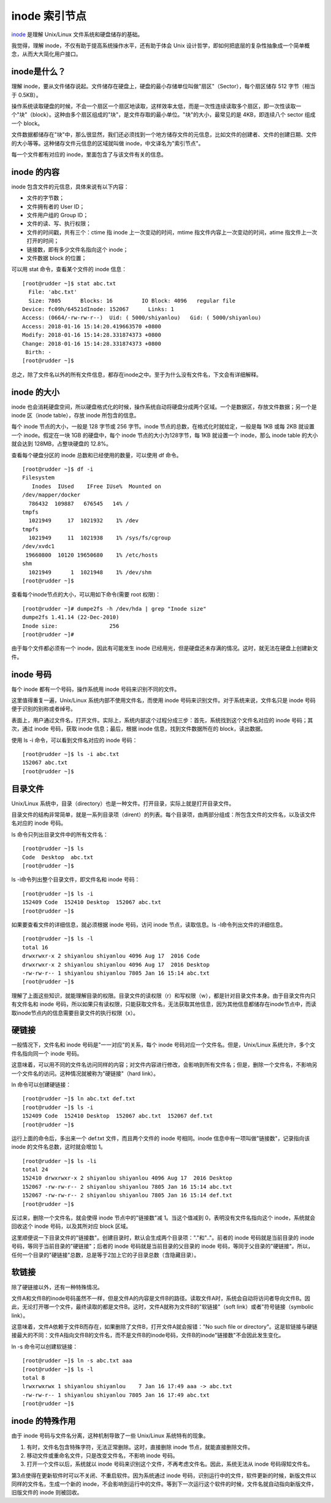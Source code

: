 inode 索引节点
####################################

inode_ 是理解 Unix/Linux 文件系统和硬盘储存的基础。

.. _inode: https://en.wikipedia.org/wiki/Inode

我觉得，理解 inode，不仅有助于提高系统操作水平，还有助于体会 Unix 设计哲学，即如何把底层的复杂性抽象成一个简单概念，从而大大简化用户接口。


inode是什么？
************************************

理解 inode，要从文件储存说起。文件储存在硬盘上，硬盘的最小存储单位叫做"扇区"（Sector），每个扇区储存 512 字节（相当于 0.5KB）。

操作系统读取硬盘的时候，不会一个扇区一个扇区地读取，这样效率太低，而是一次性连续读取多个扇区，即一次性读取一个"块"（block）。这种由多个扇区组成的"块"，是文件存取的最小单位。"块"的大小，最常见的是 4KB，即连续八个 sector 组成一个 block。

文件数据都储存在"块"中，那么很显然，我们还必须找到一个地方储存文件的元信息，比如文件的创建者、文件的创建日期、文件的大小等等。这种储存文件元信息的区域就叫做 inode，中文译名为"索引节点"。

每一个文件都有对应的 inode，里面包含了与该文件有关的信息。


inode 的内容
************************************

inode 包含文件的元信息，具体来说有以下内容：

* 文件的字节数；

* 文件拥有者的 User ID；

* 文件用户组的 Group ID；

* 文件的读、写、执行权限；

* 文件的时间戳，共有三个：ctime 指 inode 上一次变动的时间，mtime 指文件内容上一次变动的时间，atime 指文件上一次打开的时间；

* 链接数，即有多少文件名指向这个 inode；

* 文件数据 block 的位置；

可以用 stat 命令，查看某个文件的 inode 信息：

.. highlight:: none

::

    [root@rudder ~]$ stat abc.txt
      File: 'abc.txt'
      Size: 7805      Blocks: 16         IO Block: 4096   regular file
    Device: fc09h/64521dInode: 152067      Links: 1
    Access: (0664/-rw-rw-r--)  Uid: ( 5000/shiyanlou)   Gid: ( 5000/shiyanlou)
    Access: 2018-01-16 15:14:20.419663570 +0800
    Modify: 2018-01-16 15:14:28.331874373 +0800
    Change: 2018-01-16 15:14:28.331874373 +0800
     Birth: -
    [root@rudder ~]$


总之，除了文件名以外的所有文件信息，都存在inode之中。至于为什么没有文件名，下文会有详细解释。


inode 的大小
************************************

inode 也会消耗硬盘空间，所以硬盘格式化的时候，操作系统自动将硬盘分成两个区域。一个是数据区，存放文件数据；另一个是 inode 区（inode table），存放 inode 所包含的信息。

每个 inode 节点的大小，一般是 128 字节或 256 字节。inode 节点的总数，在格式化时就给定，一般是每 1KB 或每 2KB 就设置一个 inode。假定在一块 1GB 的硬盘中，每个 inode 节点的大小为128字节，每 1KB 就设置一个 inode，那么 inode table 的大小就会达到 128MB，占整块硬盘的 12.8%。

查看每个硬盘分区的 inode 总数和已经使用的数量，可以使用 df 命令。

::

    [root@rudder ~]$ df -i
    Filesystem
       Inodes  IUsed    IFree IUse%  Mounted on
    /dev/mapper/docker
      786432  109887   676545   14% /
    tmpfs
      1021949     17  1021932    1% /dev
    tmpfs
      1021949     11  1021938    1% /sys/fs/cgroup
    /dev/xvdc1
     19660800  10120 19650680    1% /etc/hosts
    shm
      1021949      1  1021948    1% /dev/shm
    [root@rudder ~]$


查看每个inode节点的大小，可以用如下命令(需要 root 权限)：

::

    [root@rudder ~]# dumpe2fs -h /dev/hda | grep "Inode size"
    dumpe2fs 1.41.14 (22-Dec-2010)
    Inode size:                256
    [root@rudder ~]#


由于每个文件都必须有一个 inode，因此有可能发生 inode 已经用光，但是硬盘还未存满的情况。这时，就无法在硬盘上创建新文件。


inode 号码
************************************

每个 inode 都有一个号码，操作系统用 inode 号码来识别不同的文件。

这里值得重复一遍，Unix/Linux 系统内部不使用文件名，而使用 inode 号码来识别文件。对于系统来说，文件名只是 inode 号码便于识别的别称或者绰号。

表面上，用户通过文件名，打开文件。实际上，系统内部这个过程分成三步：首先，系统找到这个文件名对应的 inode 号码；其次，通过 inode 号码，获取 inode 信息；最后，根据 inode 信息，找到文件数据所在的 block，读出数据。

使用 ls -i 命令，可以看到文件名对应的 inode 号码：

::

    [root@rudder ~]$ ls -i abc.txt
    152067 abc.txt
    [root@rudder ~]$


目录文件
************************************

Unix/Linux 系统中，目录（directory）也是一种文件。打开目录，实际上就是打开目录文件。

目录文件的结构非常简单，就是一系列目录项（dirent）的列表。每个目录项，由两部分组成：所包含文件的文件名，以及该文件名对应的 inode 号码。

ls 命令只列出目录文件中的所有文件名：

::

    [root@rudder ~]$ ls
    Code  Desktop  abc.txt
    [root@rudder ~]$


ls -i命令列出整个目录文件，即文件名和 inode 号码：

::

    [root@rudder ~]$ ls -i
    152409 Code  152410 Desktop  152067 abc.txt
    [root@rudder ~]$


如果要查看文件的详细信息，就必须根据 inode 号码，访问 inode 节点，读取信息。ls -l命令列出文件的详细信息。

::

    [root@rudder ~]$ ls -l
    total 16
    drwxrwxr-x 2 shiyanlou shiyanlou 4096 Aug 17  2016 Code
    drwxrwxr-x 2 shiyanlou shiyanlou 4096 Aug 17  2016 Desktop
    -rw-rw-r-- 1 shiyanlou shiyanlou 7805 Jan 16 15:14 abc.txt
    [root@rudder ~]$


理解了上面这些知识，就能理解目录的权限。目录文件的读权限（r）和写权限（w），都是针对目录文件本身。由于目录文件内只有文件名和 inode 号码，所以如果只有读权限，只能获取文件名，无法获取其他信息，因为其他信息都储存在inode节点中，而读取inode节点内的信息需要目录文件的执行权限（x）。


硬链接
************************************

一般情况下，文件名和 inode 号码是"一一对应"的关系，每个 inode 号码对应一个文件名。但是，Unix/Linux 系统允许，多个文件名指向同一个 inode 号码。

这意味着，可以用不同的文件名访问同样的内容；对文件内容进行修改，会影响到所有文件名；但是，删除一个文件名，不影响另一个文件名的访问。这种情况就被称为"硬链接"（hard link）。

ln 命令可以创建硬链接：

::

    [root@rudder ~]$ ln abc.txt def.txt
    [root@rudder ~]$ ls -i
    152409 Code  152410 Desktop  152067 abc.txt  152067 def.txt
    [root@rudder ~]$


运行上面的命令后，多出来一个 def.txt 文件，而且两个文件的 inode 号相同。inode 信息中有一项叫做"链接数"，记录指向该 inode 的文件名总数，这时就会增加 1。

::

    [root@rudder ~]$ ls -li
    total 24
    152410 drwxrwxr-x 2 shiyanlou shiyanlou 4096 Aug 17  2016 Desktop
    152067 -rw-rw-r-- 2 shiyanlou shiyanlou 7805 Jan 16 15:14 abc.txt
    152067 -rw-rw-r-- 2 shiyanlou shiyanlou 7805 Jan 16 15:14 def.txt
    [root@rudder ~]$


反过来，删除一个文件名，就会使得 inode 节点中的"链接数"减 1。当这个值减到 0，表明没有文件名指向这个 inode，系统就会回收这个 inode 号码，以及其所对应 block 区域。

这里顺便说一下目录文件的"链接数"。创建目录时，默认会生成两个目录项："."和".."。前者的 inode 号码就是当前目录的 inode 号码，等同于当前目录的"硬链接"；后者的 inode 号码就是当前目录的父目录的 inode 号码，等同于父目录的"硬链接"。所以，任何一个目录的"硬链接"总数，总是等于2加上它的子目录总数（含隐藏目录）。


软链接
************************************

除了硬链接以外，还有一种特殊情况。

文件A和文件B的inode号码虽然不一样，但是文件A的内容是文件B的路径。读取文件A时，系统会自动将访问者导向文件B。因此，无论打开哪一个文件，最终读取的都是文件B。这时，文件A就称为文件B的"软链接"（soft link）或者"符号链接（symbolic link）。

这意味着，文件A依赖于文件B而存在，如果删除了文件B，打开文件A就会报错："No such file or directory"。这是软链接与硬链接最大的不同：文件A指向文件B的文件名，而不是文件B的inode号码，文件B的inode"链接数"不会因此发生变化。

ln -s 命令可以创建软链接：

::

    [root@rudder ~]$ ln -s abc.txt aaa
    [root@rudder ~]$ ls -l
    total 8
    lrwxrwxrwx 1 shiyanlou shiyanlou    7 Jan 16 17:49 aaa -> abc.txt
    -rw-rw-r-- 1 shiyanlou shiyanlou 7805 Jan 16 17:49 abc.txt
    [root@rudder ~]$


inode 的特殊作用
************************************

由于 inode 号码与文件名分离，这种机制导致了一些 Unix/Linux 系统特有的现象。

1. 有时，文件名包含特殊字符，无法正常删除。这时，直接删除 inode 节点，就能直接删除文件。

2. 移动文件或重命名文件，只是改变文件名，不影响 inode 号码。

3. 打开一个文件以后，系统就以 inode 号码来识别这个文件，不再考虑文件名。因此，系统无法从 inode 号码得知文件名。

第3点使得在更新软件时可以不关闭、不重启软件。因为系统通过 inode 号码，识别运行中的文件，软件更新的时候，新版文件以同样的文件名，生成一个新的 inode，不会影响到运行中的文件。等到下一次运行这个软件的时候，文件名就自动指向新版文件，旧版文件的 inode 则被回收。
